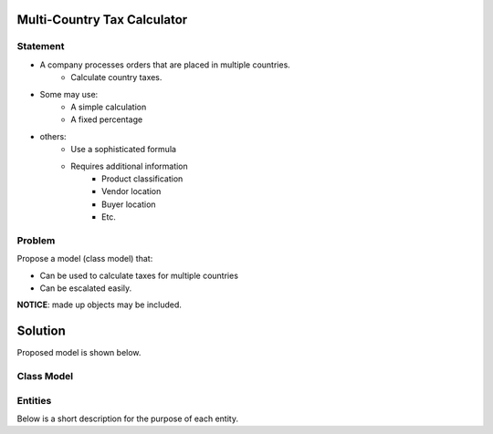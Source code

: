 Multi-Country Tax Calculator
============================

Statement
---------

* A company processes orders that are placed in multiple countries.
	* Calculate country taxes.
* Some may use:
	* A simple calculation
	* A fixed percentage
* others:
	* Use a sophisticated formula 
	* Requires additional information
		* Product classification
		* Vendor location
		* Buyer location 
		* Etc.

Problem
-------

Propose a model (class model) that:

* Can be used to calculate taxes for multiple countries 
* Can be escalated easily. 

**NOTICE**: made up objects may be included.

Solution
========

Proposed model is shown below.


Class Model
-----------

.. image:: Images/TaxCalculatorDiagram.png


Entities
--------

Below is a short description for the purpose of each entity.

+---------------------+--------------------------------------------+
| Entity              | Description                                |
+=====================+============================================+
| TaxFactory          | Main class. Calculates tax information     |
+---------------------+--------------------------------------------+
| TaxRequest		  | Holds the order information needed to      |
|                     | calculate taxes.                           |
+---------------------+--------------------------------------------+
| TaxRequestAddress   | information about full address (e.g. from  | 
|                     | a vendor or a buyer)                       |
+---------------------+--------------------------------------------+
| TaxRequestOrderItem | information about an order item            |
+---------------------+--------------------------------------------+
| TaxResponse         | Holds tax calculation details              |
+---------------------+--------------------------------------------+
| TaxResponseItem     | Information about calculations when taxes  |
|                     | go to the product level.                   |
+---------------------+--------------------------------------------+
| TaxRepository       | Main class to access tax data repository   |
+---------------------+--------------------------------------------+
| TaxRate             | May hold tax rate information by:          |
|                     |  * Country (from vendor)                   |
|                     |  * Vendor country, Buyer country           |
|                     |  * Vendor/buyer country, product tax type  |
+---------------------+--------------------------------------------+
| ProductTaxType      | Product tax classification (Lookup table)  |
+---------------------+--------------------------------------------+
| Country             | List of countriess (Lookup table)          |
+---------------------+--------------------------------------------+

